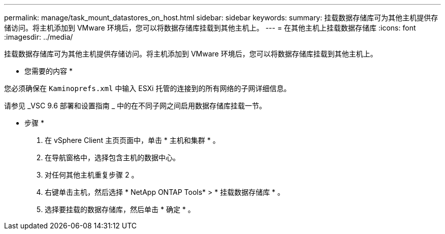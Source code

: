 ---
permalink: manage/task_mount_datastores_on_host.html 
sidebar: sidebar 
keywords:  
summary: 挂载数据存储库可为其他主机提供存储访问。将主机添加到 VMware 环境后，您可以将数据存储库挂载到其他主机上。 
---
= 在其他主机上挂载数据存储库
:icons: font
:imagesdir: ../media/


[role="lead"]
挂载数据存储库可为其他主机提供存储访问。将主机添加到 VMware 环境后，您可以将数据存储库挂载到其他主机上。

* 您需要的内容 *

您必须确保在 `Kaminoprefs.xml` 中输入 ESXi 托管的连接到的所有网络的子网详细信息。

请参见 _VSC 9.6 部署和设置指南 _ 中的在不同子网之间启用数据存储库挂载一节。

* 步骤 *

. 在 vSphere Client 主页页面中，单击 * 主机和集群 * 。
. 在导航窗格中，选择包含主机的数据中心。
. 对任何其他主机重复步骤 2 。
. 右键单击主机，然后选择 * NetApp ONTAP Tools* > * 挂载数据存储库 * 。
. 选择要挂载的数据存储库，然后单击 * 确定 * 。

